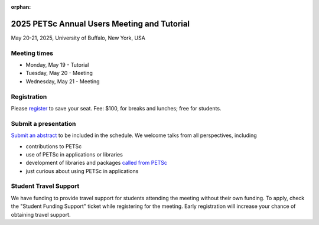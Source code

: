 :orphan:

.. _2025_meeting:


2025 PETSc Annual Users Meeting and Tutorial
********************************************

May 20-21, 2025, University of Buffalo, New York, USA


Meeting times
-------------
* Monday, May 19 - Tutorial
* Tuesday, May 20 - Meeting
* Wednesday, May 21 - Meeting


Registration
------------
Please `register <https://ti.to/nf-projects/petsc-annual-meeting>`__  to save your seat.
Fee: $100, for breaks and lunches; free for students.

Submit a presentation
---------------------
`Submit an abstract  <https://docs.google.com/forms/d/126KwzajoQvcqU_q7btNsYxFqbe7rJ_vASC-tejZfXDQ>`__ to be included in the schedule.
We welcome talks from all perspectives, including

* contributions to PETSc
* use of PETSc in applications or libraries
* development of libraries and packages `called from PETSc <https://petsc.org/release/install/external_software/>`__
* just curious about using PETSc in applications

Student Travel Support
----------------------

We have funding to provide travel support for students attending the meeting without their own funding. To apply, check the
"Student Funding Support" ticket while registering for the meeting. Early registration will increase your chance of obtaining travel support.

